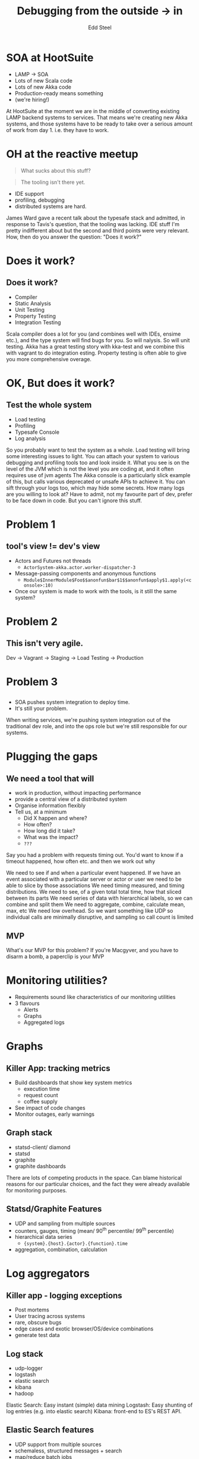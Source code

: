 #+Title: Debugging from the outside → in
#+Author: Edd Steel
#+Email: @eddsteel
#+REVEAL_ROOT: ../reveal-template
#+REVEAL_THEME: hootsuite
#+REVEAL_TRANS: linear
#+OPTIONS: num:nil toc:nil reveal_center:t :-
#+REVEAL_EXTRA_CSS: ./override.css
#
# Requires emacs, org-mode, org-reveal (with hootsuite template) and graphviz-dot-mode
#
# Released under terms of Creative Commons Attribution-ShareAlike 4.0 International
# [[http://creativecommons.org/licenses/by-sa/4.0/]]
#
#
* SOA at HootSuite
- LAMP → SOA
- Lots of new Scala code
- Lots of new Akka code
- Production-ready means something
- (we're hiring!)
#+BEGIN_NOTES
At HootSuite at the moment we are in the middle of converting existing
LAMP backend systems to services. That means we're creating new Akka
systems, and those systems have to be ready to take over a serious
amount of work from day 1. i.e. they have to work.
#+END_NOTES
* OH at the reactive meetup
#+REVEAL_HTML: <div class="quote-container">
#+REVEAL_HTML:   <img src="images/tavis.jpeg" class="tavis-avi" alt="TR said"/>
#+BEGIN_QUOTE 
   What sucks about this stuff?
#+END_QUOTE
#+REVEAL_HTML:   <br />
#+REVEAL_HTML:   <img src="images/james.jpeg" class="james-avi" alt="JW said"/>
#+BEGIN_QUOTE
  The tooling isn't there yet.
#+END_QUOTE
#+REVEAL_HTML: </div>
  - IDE support 
  - profiling, debugging
  - distributed systems are hard.
#+BEGIN_NOTES
James Ward gave a recent talk about the typesafe stack and admitted,
in response to Tavis's question, that the tooling was lacking. IDE
stuff I'm pretty indifferent about but the second and third points
were very relevant. How, then do you answer the question: "Does it
work?"
#+END_NOTES
* Does it work?
** Does it work?
- Compiler
- Static Analysis
- Unit Testing
- Property Testing
- Integration Testing
#+BEGIN_NOTES
Scala compiler does a lot for you (and combines well with IDEs, ensime
etc.), and the type system will find bugs for you. So will
nalysis. So will unit testing.  Akka has a great testing story with
kka-test and we combine this with vagrant to do integration
esting. Property testing is often able to give you more comprehensive
overage.
#+END_NOTES
* OK, But does it work?
** Test the whole system
- Load testing
- Profiling
- Typesafe Console
- Log analysis
#+BEGIN_NOTES
So you probably want to test the system as a whole. Load testing will
bring some interesting issues to light. You can attach your system to
various debugging and profiling tools too and look inside it. What you
see is on the level of the JVM which is not the level you are coding
at, and it often requires use of jvm agents The Akka console is a
particularly slick example of this, but calls various deprecated or
unsafe APIs to achieve it. You can sift through your logs too, which
may hide some secrets. How many logs are you willing to look at?
Have to admit, not my favourite part of dev, prefer to be face down in
code. But you can't ignore this stuff.
#+END_NOTES

* Problem 1
** tool's view != dev's view
- Actors and Futures not threads
  - =ActorSystem-akka.actor.worker-dispatcher-3=
- Message-passing components and anonymous functions
  - =Module$InnerModule$Foo$$anonfun$bar$1$$anonfun$apply$1.apply(<console>:10)=
- Once our system is made to work with the tools, is it still the same system?
#+BEGIN_NOTES

#+END_NOTES
* Problem 2
** This isn't very agile.
Dev → Vagrant → Staging → Load Testing → Production

#+BEGIN_NOTES
#+END_NOTES
* Problem 3
** 
[[file:images/worked-in-dev.png]]

- SOA pushes system integration to deploy time.
- It's still your problem.

#+BEGIN_NOTES
When writing services, we're pushing system integration out of the traditional dev role, and into the ops role
but we're still responsible for our systems.
#+END_NOTES
* Plugging the gaps
** We need a tool that will
- work in production, without impacting performance
- provide a central view of a distributed system
- Organise information flexibly
- Tell us, at a minimum
  - Did X happen and where?
  - How often?
  - How long did it take?
  - What was the impact?
  - =???=

#+BEGIN_NOTES
Say you had a problem with requests timing out. You'd want to know if a timeout happened, how often etc.
and then we work out why

We need to see if and when a particular event happened.
If we have an event associated with a particular server or actor or user we need to be able to slice by those associations
We need timing measured, and timing distributions.
We need to see, of a given total total time, how that sliced between its parts
We need series of data with hierarchical labels, so we can combine and split them
We need to aggregate, combine, calculate mean, max, etc
We need low overhead. So we want something like UDP so individual calls are minimally disruptive, and sampling so call count is limited
#+END_NOTES
** MVP
[[file:images/multitool.png]]


#+BEGIN_NOTES
What's our MVP for this problem?
If you're Macgyver, and you have to disarm a bomb, a paperclip is your MVP
#+END_NOTES

* Monitoring utilities?
- Requirements sound like characteristics of our monitoring utilities
- 3 flavours
  - Alerts
  - Graphs
  - Aggregated logs

#+BEGIN_NOTES

#+END_NOTES
* Graphs 
** Killer App: tracking metrics
- Build dashboards that show key system metrics
  - execution time
  - request count
  - coffee supply
- See impact of code changes
- Monitor outages, early warnings

** Graph stack
- statsd-client/ diamond
- statsd
- graphite
- graphite dashboards

#+BEGIN_NOTES
There are lots of competing products in the space. Can blame historical reasons for our particular choices, and the fact they were already available for monitoring purposes.
#+END_NOTES
** Statsd/Graphite Features
- UDP and sampling from multiple sources
- counters, gauges, timing (mean/ 90^th percentile/ 99^th percentile)
- hierarchical data series
  - ={system}.{host}.{actor}.{function}.time=
- aggregation, combination, calculation

* Log aggregators

** Killer app - logging exceptions
- Post mortems
- User tracing across systems
- rare, obscure bugs
- edge cases and exotic browser/OS/device combinations
- generate test data

** Log stack
- udp-logger
- logstash
- elastic search
- kibana
- hadoop

#+BEGIN_NOTES
Elastic Search: Easy instant (simple) data mining
Logstash: Easy shunting of log entries (e.g. into elastic search)
Kibana: front-end to ES's REST API.
#+END_NOTES

** Elastic Search features
- UDP support from multiple sources
- schemaless, structured messages + search
- map/reduce batch jobs

* So, monitoring utilities?

- both work in production, without impacting performance
- provide a central view of a distributed system
- organise information flexibly
#+REVEAL: split
- Graphing X shows
  - if it happened
  - where (if that's in the key)
  - how long it took
  - how the system looked at the same time.
#+REVEAL: split
- Logging X shows
  - if it happened
  - where (if it's part of the message)
  - the context  
  - trends around X (kibana or hadoop)

#+BEGIN_NOTES
We need to gather all our disparate logs together
  to follow user across systems
  to look for correlation and patterns 
We need to be be able to index and filter, but put pretty much anything in
We need some support for data-mining e.g. for BI, marketing
It would be nice to loop some of this intelligence back into the application

#+END_NOTES

* Graph Example I
** Our System
#+BEGIN_SRC dot :file images/system.png
#
# S -->---R
# S /     B
#         |\ \
#         W W W
#        / / /
# S --<------
# S /

digraph {
  node [shape=circle, fontname="Helvetica", fixedsize=true, width=1, fontsize=12]
  { rank=same Socket1 Receiver Puller}
  { rank=same Worker2 Worker3 Worker1 Invisible1}
  { rank=same Socket2 Pusher }

  Invisible1 [style=invis]

  Socket1 [label="Reqs In" fontsize=10 width=0.8 shape=none]
  Socket2 [label="Reps Out" fontsize=10 width=0.8 shape=none]
  
  Socket1 -> Puller [weight=50]
  Socket1 -> Puller [weight=50]
  Puller -> Receiver
  Receiver -> Router
  Router -> Worker1
  Router -> Worker2
  Router -> Worker3
  Worker1 -> Pusher [constraint=false]
  Worker2 -> Pusher [constraint=false]
  Worker3 -> Pusher [constraint=false]
  Pusher -> Socket2 [constraint=false weight=50]
  Pusher -> Socket2 [constraint=false weight=50]

  edge [dir=none style=invis]

  Socket1 -> Socket2
  Puller -> Invisible1
  Invisible1 -> Pusher
}
#+END_SRC

#+RESULTS:
[[file:images/system.png]]

** The Metric: Execution time
- System was underperforming with low load
- Performance improved when we increased load
- Testing showed no issue with receiving across two sockets
- Requests In matched Responses Out
#+REVEAL: split
[[file:images/timing-and-traffic.png]]
** A Clue
file:images/pipeline.png
puller to receiver slice is large
** A Clue
[[file:images/timing.png]]
minimum time, at low load was about the same as socket timeout
** The Hypothesis
- waiting for both sockets to have requests, instead of reading and processing off whichever had work.
- big improvement in clarity
  - +some part of the system is causing delays+
  - there's a bug in our polling code
#+BEGIN_NOTES
Lesson really is that applying the process turned a general big problem into a very specific one which we could find and solve.
#+END_NOTES
* Log Example I
service client logs how many service calls are made in a web request
#+REVEAL: split
[[file:images/log analysis.png]]
#+REVEAL: split 
[[file:images/log detail.png]]
#+BEGIN_NOTES
First 2 covered by statsd
last is real power. Can look at the precise situation, not just patterns and correlations.
#+END_NOTES
* A process emerges
** Our "process"
- Identify a metric (or add one)
- Find a clue
- Form a hypothesis
- Fix and watch the metric change (else repeat)

* Graph Example II
** Example 1: The Metric
- request timeouts increased when load increased
- sudden change
- cause unclear 
#+REVEAL: split
[[file:images/dr-sudden-timeouts-gradual-load.png]]
** A Clue
[[file:images/dr-batch-size-with-timeouts.png]]
  size of request batches correlated, increased
** A Clue
[[file:images/dr-receiver-worker-slice.png]]
problem when upper time b/w puller and worker == request timeout
** Hypothesis 
  - bug: no cap on request batch size
  - first requests in batch timed out before the batch was sent.
* Log Example II
- DB replication during rollout
- PHP and scala systems, old and new DBs, tungsten replicator to sync them
- Soft-launch
   - percentage use new then old (and skip replication)
   - rest use just old (and replicate)
#+REVEAL: split

[[file:images/replication.png]]

Progress of an update through old and new systems

#+BEGIN_NOTES

#+END_NOTES
* The kinds of questions we've been asking and answering
** 
- what's my workload distribution like?
- what's the best number of workers for this traffic level?
- which part of our pipeline is the bottleneck?
- did my config change have the desired effect?
#+REVEAL: split
[[file:images/consistenthashing.png]]
#+REVEAL: split
- are my actors keeping up with their work?
- are those lost messages due to a bug or poor performance?
- are my assumptions correct? Does /x/ affect /y/?
- did the last two weeks of work actually make things better?
#+BEGIN_NOTES
Graph of request count and timing per worker per host. Graph slices. Found some workers were never used at all
e.g. router type -- tiny config change, drastic effect on distribution
correlate current values with a time lag.
correlate the graphs of producers sending with consumers consuming. Is there a lag? When you stop producers how much does consumer level change?
to fix: more workers? Dispatcher config? Try it and look at the graphs.
does that part of the pipeline show long times, or is the count simply lower?
in general many assumptions can be tested by lining up graphs and looking for correlations.
#+END_NOTES
** Not to mention
- Is twitter down?
- Did someone redeploy?
- Is instance 2 amazony today?
#+BEGIN_NOTES
Did the graph hit a cliff? Or gradually reduce?
Line on graph
Erratic system stats w/o correlation to app stats.
#+END_NOTES
* Guidelines
** The regular rules apply
- don't fix what you haven't measured
- don't prematurely optimise
- test your assumptions
- remove noise
** Organising metrics
- record fine-grained, then aggregate
[[file:images/slices.png]]
- =requests.*.endpoint1= / =requests.host1.*=
#+BEGIN_NOTES
take full advantage of graphite and put every variable in the stat key
if you're recording on multiple hosts, put that in the key. If multiple workers, put that in the key
#+END_NOTES
** Misc.
- sample if necessary.
- system stats are useful
- combine graphs to demonstrate correlation
- graph significant external events
- graph history
#+REVEAL: split
[[file:images/events.png]]

* What sucks about this stuff?
- It's a paperclip
- The graphite UI can suck
- UDP can suck
[[file:images/udpsucks.png]]
#+BEGIN_NOTES
Sometimes you just want a text format to define your graphs.
UDP has no guarantees.
#+END_NOTES
* udp-logger is open source (Apache)
- [[https://github.com/hootsuite/udp-logger]]
- Back end for log4j and slf4j
- Built in DNS SRV record support for discovery of logstash
- You'll still need to format your messages usefully.
- typesafe config
* statsd-client is open source (Apache)
- [[https://github.com/hootsuite/statsd-client]]
- Wrapper for etsy's statsd client
- More idiomatic/ lower-profile
- typesafe config
#+BEGIN_SRC scala
   val callParent = monsters exists { m =>
      timed(s"monster-check.${checker}.$m") {
        checkUnderTheBed(m)
      }
   }
#+END_SRC
* Thanks!
:PROPERTIES:
:reveal_data_state: reverse
:END:
- Edd Steel
- =@eddsteel=
- =code.hootsuite.com=
- =github.com/hootsuite=
